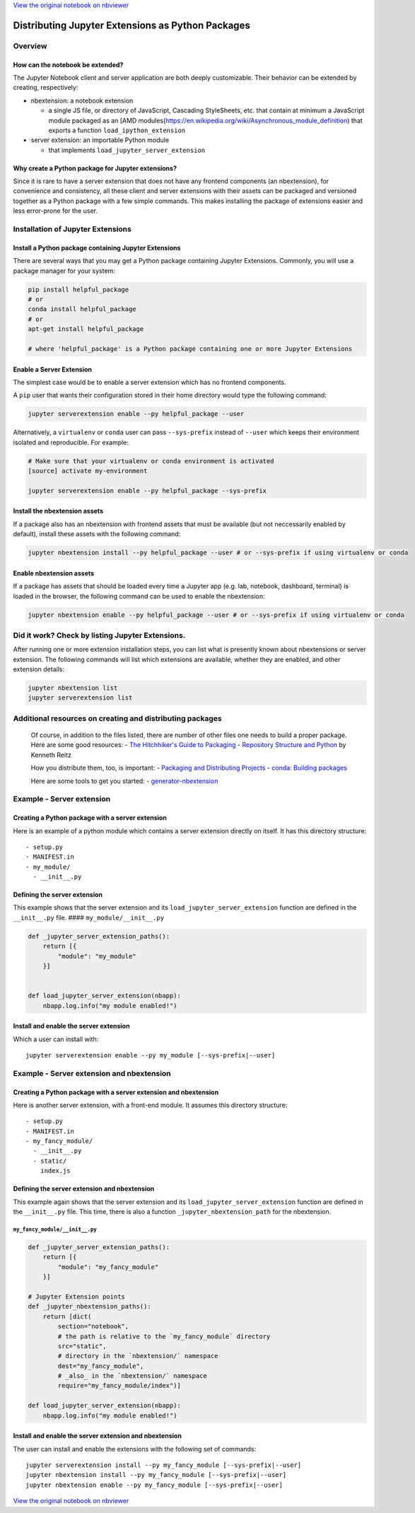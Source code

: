 
`View the original notebook on nbviewer <http://nbviewer.jupyter.org/github/jupyter/notebook/blob/master/docs/source/examples/Notebook/Distributing%20Jupyter%20Extensions%20as%20Python%20Packages.ipynb>`__

Distributing Jupyter Extensions as Python Packages
==================================================

Overview
--------

How can the notebook be extended?
~~~~~~~~~~~~~~~~~~~~~~~~~~~~~~~~~

The Jupyter Notebook client and server application are both deeply
customizable. Their behavior can be extended by creating, respectively:

-  nbextension: a notebook extension

   -  a single JS file, or directory of JavaScript, Cascading
      StyleSheets, etc. that contain at minimum a JavaScript module
      packaged as an [AMD
      modules(https://en.wikipedia.org/wiki/Asynchronous\_module\_definition)
      that exports a function ``load_ipython_extension``

-  server extension: an importable Python module

   -  that implements ``load_jupyter_server_extension``

Why create a Python package for Jupyter extensions?
~~~~~~~~~~~~~~~~~~~~~~~~~~~~~~~~~~~~~~~~~~~~~~~~~~~

Since it is rare to have a server extension that does not have any
frontend components (an nbextension), for convenience and consistency,
all these client and server extensions with their assets can be packaged
and versioned together as a Python package with a few simple commands.
This makes installing the package of extensions easier and less
error-prone for the user.

Installation of Jupyter Extensions
----------------------------------

Install a Python package containing Jupyter Extensions
~~~~~~~~~~~~~~~~~~~~~~~~~~~~~~~~~~~~~~~~~~~~~~~~~~~~~~

There are several ways that you may get a Python package containing
Jupyter Extensions. Commonly, you will use a package manager for your
system:

.. code:: shell

    pip install helpful_package
    # or
    conda install helpful_package
    # or
    apt-get install helpful_package

    # where 'helpful_package' is a Python package containing one or more Jupyter Extensions

Enable a Server Extension
~~~~~~~~~~~~~~~~~~~~~~~~~

The simplest case would be to enable a server extension which has no
frontend components.

A ``pip`` user that wants their configuration stored in their home
directory would type the following command:

.. code:: shell

    jupyter serverextension enable --py helpful_package --user

Alternatively, a ``virtualenv`` or ``conda`` user can pass
``--sys-prefix`` instead of ``--user`` which keeps their environment
isolated and reproducible. For example:

.. code:: shell

    # Make sure that your virtualenv or conda environment is activated
    [source] activate my-environment

    jupyter serverextension enable --py helpful_package --sys-prefix

Install the nbextension assets
~~~~~~~~~~~~~~~~~~~~~~~~~~~~~~

If a package also has an nbextension with frontend assets that must be
available (but not neccessarily enabled by default), install these
assets with the following command:

.. code:: shell

    jupyter nbextension install --py helpful_package --user # or --sys-prefix if using virtualenv or conda

Enable nbextension assets
~~~~~~~~~~~~~~~~~~~~~~~~~

If a package has assets that should be loaded every time a Jupyter app
(e.g. lab, notebook, dashboard, terminal) is loaded in the browser, the
following command can be used to enable the nbextension:

.. code:: shell

    jupyter nbextension enable --py helpful_package --user # or --sys-prefix if using virtualenv or conda

Did it work? Check by listing Jupyter Extensions.
-------------------------------------------------

After running one or more extension installation steps, you can list
what is presently known about nbextensions or server extension. The
following commands will list which extensions are available, whether
they are enabled, and other extension details:

.. code:: shell

    jupyter nbextension list
    jupyter serverextension list

Additional resources on creating and distributing packages
----------------------------------------------------------

    Of course, in addition to the files listed, there are number of
    other files one needs to build a proper package. Here are some good
    resources: - `The Hitchhiker's Guide to
    Packaging <http://the-hitchhikers-guide-to-packaging.readthedocs.org/en/latest/quickstart.html>`__
    - `Repository Structure and
    Python <http://www.kennethreitz.org/essays/repository-structure-and-python>`__
    by Kenneth Reitz

    How you distribute them, too, is important: - `Packaging and
    Distributing
    Projects <http://python-packaging-user-guide.readthedocs.org/en/latest/distributing/>`__
    - `conda: Building
    packages <http://conda.pydata.org/docs/building/build.html>`__

    Here are some tools to get you started: -
    `generator-nbextension <https://github.com/Anaconda-Server/generator-nbextension>`__

Example - Server extension
--------------------------

Creating a Python package with a server extension
~~~~~~~~~~~~~~~~~~~~~~~~~~~~~~~~~~~~~~~~~~~~~~~~~

Here is an example of a python module which contains a server extension
directly on itself. It has this directory structure:

::

    - setup.py
    - MANIFEST.in
    - my_module/
      - __init__.py

Defining the server extension
~~~~~~~~~~~~~~~~~~~~~~~~~~~~~

This example shows that the server extension and its
``load_jupyter_server_extension`` function are defined in the
``__init__.py`` file. #### ``my_module/__init__.py``

.. code:: python

    def _jupyter_server_extension_paths():
        return [{
            "module": "my_module"
        }]


    def load_jupyter_server_extension(nbapp):
        nbapp.log.info("my module enabled!")

Install and enable the server extension
~~~~~~~~~~~~~~~~~~~~~~~~~~~~~~~~~~~~~~~

Which a user can install with:

::

    jupyter serverextension enable --py my_module [--sys-prefix|--user]

Example - Server extension and nbextension
------------------------------------------

Creating a Python package with a server extension and nbextension
~~~~~~~~~~~~~~~~~~~~~~~~~~~~~~~~~~~~~~~~~~~~~~~~~~~~~~~~~~~~~~~~~

Here is another server extension, with a front-end module. It assumes
this directory structure:

::

    - setup.py
    - MANIFEST.in
    - my_fancy_module/
      - __init__.py
      - static/
        index.js

Defining the server extension and nbextension
~~~~~~~~~~~~~~~~~~~~~~~~~~~~~~~~~~~~~~~~~~~~~

This example again shows that the server extension and its
``load_jupyter_server_extension`` function are defined in the
``__init__.py`` file. This time, there is also a function
``_jupyter_nbextension_path`` for the nbextension.

``my_fancy_module/__init__.py``
^^^^^^^^^^^^^^^^^^^^^^^^^^^^^^^

.. code:: python

    def _jupyter_server_extension_paths():
        return [{
            "module": "my_fancy_module"
        }]

    # Jupyter Extension points
    def _jupyter_nbextension_paths():
        return [dict(
            section="notebook",
            # the path is relative to the `my_fancy_module` directory
            src="static",
            # directory in the `nbextension/` namespace
            dest="my_fancy_module",
            # _also_ in the `nbextension/` namespace
            require="my_fancy_module/index")]

    def load_jupyter_server_extension(nbapp):
        nbapp.log.info("my module enabled!")

Install and enable the server extension and nbextension
~~~~~~~~~~~~~~~~~~~~~~~~~~~~~~~~~~~~~~~~~~~~~~~~~~~~~~~

The user can install and enable the extensions with the following set of
commands:

::

    jupyter serverextension install --py my_fancy_module [--sys-prefix|--user]
    jupyter nbextension install --py my_fancy_module [--sys-prefix|--user]
    jupyter nbextension enable --py my_fancy_module [--sys-prefix|--user]

`View the original notebook on nbviewer <http://nbviewer.jupyter.org/github/jupyter/notebook/blob/master/docs/source/examples/Notebook/Distributing%20Jupyter%20Extensions%20as%20Python%20Packages.ipynb>`__
